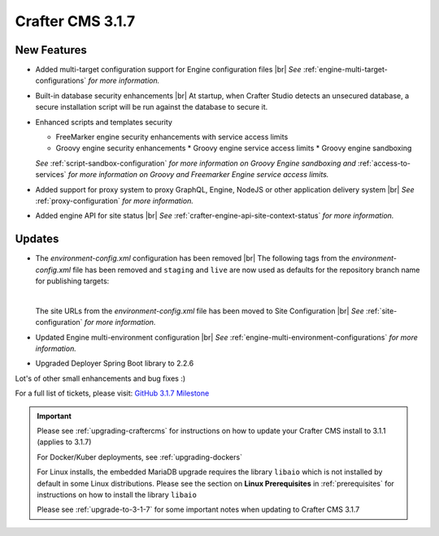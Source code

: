 .. index:: Crafter CMS 3.1.7 Release Notes

-----------------
Crafter CMS 3.1.7
-----------------

^^^^^^^^^^^^
New Features
^^^^^^^^^^^^

* Added multi-target configuration support for Engine configuration files |br|
  *See* :ref:`engine-multi-target-configurations` *for more information.*
* Built-in database security enhancements |br|
  At startup, when Crafter Studio detects an unsecured database, a secure installation script will be run against the database to secure it.
* Enhanced scripts and templates security

  * FreeMarker engine security enhancements with service access limits
  * Groovy engine security enhancements
    * Groovy engine service access limits
    * Groovy engine sandboxing

  *See* :ref:`script-sandbox-configuration` *for more information on Groovy Engine sandboxing and* :ref:`access-to-services` *for more information on Groovy and Freemarker Engine service access limits.*
* Added support for proxy system to proxy GraphQL, Engine, NodeJS or other application delivery system |br|
  *See* :ref:`proxy-configuration` *for more information.*
* Added engine API for site status |br|
  *See* :ref:`crafter-engine-api-site-context-status` *for more information.*

^^^^^^^
Updates
^^^^^^^

* The *environment-config.xml* configuration has been removed |br|
  The following tags from the *environment-config.xml* file has been removed and ``staging`` and ``live`` are now used as defaults for the repository branch name for publishing targets:

  .. code-block:: xml
     :caption: *The tags below from "environment-config.xml" no longer exist, "staging" and "live" are now used as default publishing targets*

     <open-sidebar />
     <publishing-targets>
       <target>
         <repo-branch-name />
         <display-label />
       </target>
     </publishing-targets>

  |

  The site URLs from the *environment-config.xml* file has been moved to Site Configuration |br|
  *See* :ref:`site-configuration` *for more information.*
* Updated Engine multi-environment configuration |br|
  *See* :ref:`engine-multi-environment-configurations` *for more information.*
* Upgraded Deployer Spring Boot library to 2.2.6


Lot's of other small enhancements and bug fixes :)

For a full list of tickets, please visit: `GitHub 3.1.7 Milestone <https://github.com/craftercms/craftercms/milestone/62?closed=1>`_

.. important::

    Please see :ref:`upgrading-craftercms` for instructions on how to update your Crafter CMS install to 3.1.1 (applies to 3.1.7)

    For Docker/Kuber deployments, see :ref:`upgrading-dockers`

    For Linux installs, the embedded MariaDB upgrade requires the library ``libaio`` which is not installed by default in some Linux distributions.  Please see the section on **Linux Prerequisites** in :ref:`prerequisites` for instructions on how to install the library ``libaio``

    Please see :ref:`upgrade-to-3-1-7` for some important notes when updating to Crafter CMS 3.1.7
